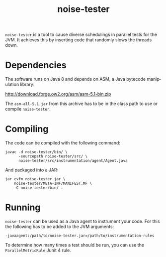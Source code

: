#+TITLE:noise-tester
#+AUTHOR:
#+LANGUAGE: en
#+OPTIONS: date:nil timestamp:nil toc:nil

=noise-tester= is a tool to cause diverse schedulings in parallel
tests for the JVM. It achieves this by inserting code that randomly
slows the threads down.

* Dependencies
  The software runs on Java 8 and depends on ASM, a Java bytecode
  manipulation library:
  
  http://download.forge.ow2.org/asm/asm-5.1-bin.zip

  The =asm-all-5.1.jar= from this archive has to be in the class path
  to use or compile =noise-tester=.

* Compiling
  The code can be compiled with the following command:
  #+BEGIN_SRC shell
    javac -d noise-tester/bin/ \
          -sourcepath noise-tester/src/ \
          noise-tester/src/instrumentation/agent/Agent.java
  #+END_SRC
  And packaged into a JAR:
  #+BEGIN_SRC shell
    jar cvfm noise-tester.jar \
        noise-tester/META-INF/MANIFEST.MF \
        -C noise-tester/bin/ .
  #+END_SRC
* Running
  =noise-tester= can be used as a Java agent to instrument your
  code. For this the following has to be added to the JVM arguments:
  #+BEGIN_SRC shell
    -javaagent:/path/to/noise-tester.jar=/path/to/instrumentation-rules
  #+END_SRC

  To determine how many times a test should be run, you can use the
  =ParallelMetricRule= Junit 4 rule.
